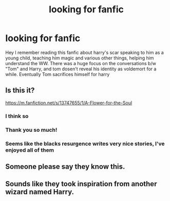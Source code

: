 #+TITLE: looking for fanfic

* looking for fanfic
:PROPERTIES:
:Author: kevin00506
:Score: 5
:DateUnix: 1619939094.0
:DateShort: 2021-May-02
:FlairText: What's That Fic? (spoilers in description)
:END:
Hey I remember reading this fanfic about harry's scar speaking to him as a young child, teaching him magic and various other things, helping him understand the WW. There was a huge focus on the conversations b/w "Tom" and Harry, and tom dosen't reveal his identity as voldemort for a while. Eventually Tom sacrifices himself for harry


** Is this it?

[[https://m.fanfiction.net/s/13747655/1/A-Flower-for-the-Soul]]
:PROPERTIES:
:Author: Ackelal
:Score: 3
:DateUnix: 1619943541.0
:DateShort: 2021-May-02
:END:

*** I think so
:PROPERTIES:
:Author: righteousronin
:Score: 2
:DateUnix: 1619962510.0
:DateShort: 2021-May-02
:END:


*** Thank you so much!
:PROPERTIES:
:Author: kevin00506
:Score: 2
:DateUnix: 1619983038.0
:DateShort: 2021-May-02
:END:


*** Seems like the blacks resurgence writes very nice stories, I've enjoyed all of them
:PROPERTIES:
:Author: kevin00506
:Score: 2
:DateUnix: 1619984186.0
:DateShort: 2021-May-03
:END:


** Someone please say they know this.
:PROPERTIES:
:Author: abitofaLuna-tic
:Score: 1
:DateUnix: 1619942208.0
:DateShort: 2021-May-02
:END:


** Sounds like they took inspiration from another wizard named Harry.
:PROPERTIES:
:Author: Vercalos
:Score: 1
:DateUnix: 1619943349.0
:DateShort: 2021-May-02
:END:
